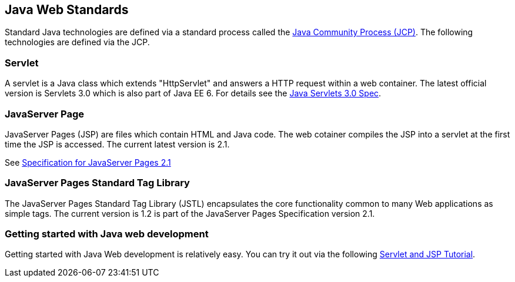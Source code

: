 [[standards]]
== Java Web Standards
	
Standard Java technologies are defined via a standard process called the http://jcp.org[Java Community Process (JCP)]. 
The following technologies are defined via the JCP.
	
[[servlet]]
=== Servlet

A servlet is a Java class which extends "HttpServlet" and
answers a
HTTP request within a
web
container.
The latest official
version
is
Servlets 3.0 which is also part of Java
EE 6. For details
see the
http://jcp.org/en/jsr/detail?id=315[Java Servlets 3.0 Spec].

[[jsp]]
=== JavaServer Page

JavaServer Pages (JSP) are files which contain HTML and Java
code.
The
web cotainer compiles the JSP into a servlet at the first
time the JSP is accessed. The current latest version is 2.1.

See http://jcp.org/en/jsr/detail?id=245[Specification for JavaServer Pages 2.1]

[[JSTL]]
=== JavaServer Pages Standard Tag Library

The JavaServer Pages Standard Tag Library (JSTL) encapsulates
the core functionality common to many Web
applications as simple tags.
The current version is 1.2 is part of the JavaServer
Pages
Specification version 2.1.

[[tryitout]]
=== Getting started with Java web development

Getting started with Java Web development is
relatively easy. You can
try it out via the following
https://www.vogella.com/tutorials/EclipseWTP/article.html[Servlet and JSP Tutorial].

